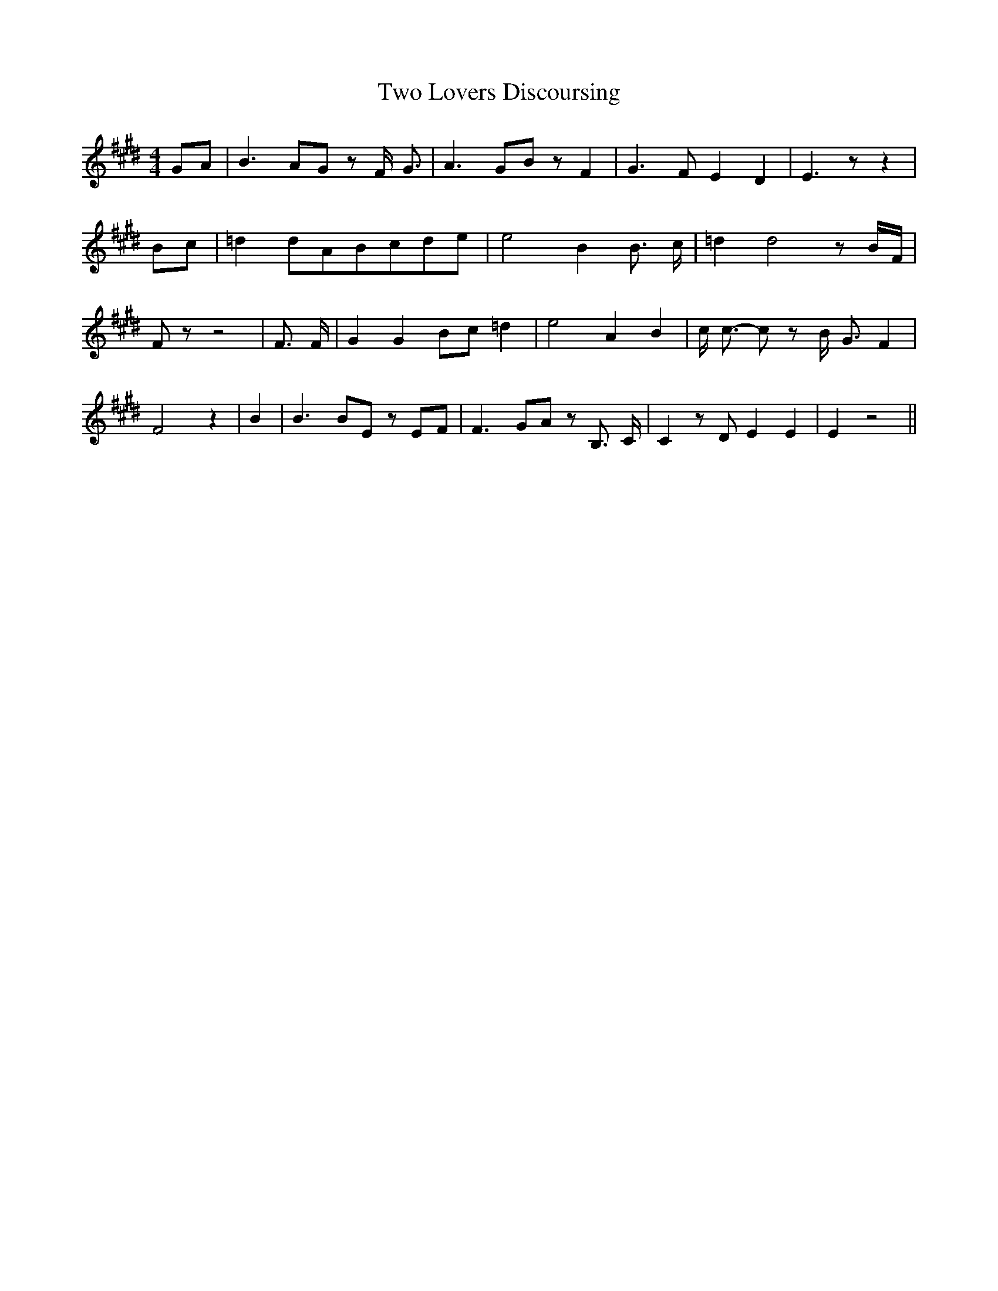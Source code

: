 % Generated more or less automatically by swtoabc by Erich Rickheit KSC
X:1
T:Two Lovers Discoursing
M:4/4
L:1/8
K:E
G-A| B3 AG z F/2- G3/2| A3 GB z F2| G3 F E2 D2| E3 z z2|B-c| =d2d-AB-cd-e|\
 e4 B2 B3/2 c/2| =d2 d4 z B/2F/2| F z z4| F3/2 F/2| G2 G2B-c =d2| e4 A2 B2|\
 c/2 c3/2- c z B/2- G3/2 F2| F4 z2| B2| B3 BE zE-F| F3 GA z B,3/2- C/2|\
 C2 z D E2 E2| E2 z4||

